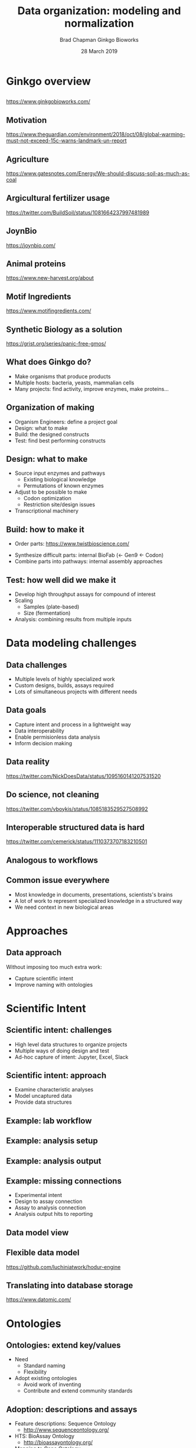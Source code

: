 #+title: Data organization: modeling and normalization
#+author: Brad Chapman \newline Ginkgo Bioworks
#+date: 28 March 2019

#+OPTIONS: toc:nil H:2

#+startup: beamer
#+LaTeX_CLASS: beamer
#+LaTeX_CLASS_options: [17pt]
#+latex_header: \usepackage{url}
#+latex_header: \usepackage{hyperref}
#+latex_header: \hypersetup{colorlinks=true}
#+LATEX_HEADER: \RequirePackage{fancyvrb}
#+LATEX_HEADER: \DefineVerbatimEnvironment{verbatim}{Verbatim}{fontsize=\normal}
#+BEAMER_THEME: default
#+BEAMER_COLOR_THEME: seahorse
#+BEAMER_INNER_THEME: rectangles

* Ginkgo overview

** 

#+ATTR_LATEX: :width 1.0\textwidth
[[./images/ginkgobioworks.png]]

https://www.ginkgobioworks.com/

** Motivation

#+ATTR_LATEX: :width 0.9\textwidth
[[./images/ipcc.png]]

\tiny
https://www.theguardian.com/environment/2018/oct/08/global-warming-must-not-exceed-15c-warns-landmark-un-report

** Agriculture

#+ATTR_LATEX: :width 0.8\textwidth
[[./images/ag_energy.png]]

\tiny
https://www.gatesnotes.com/Energy/We-should-discuss-soil-as-much-as-coal

** Argicultural fertilizer usage

#+ATTR_LATEX: :width 0.8\textwidth
[[./images/nitrogen_runoff.png]]

\scriptsize
https://twitter.com/BuildSoil/status/1081664237997481989

** JoynBio

#+ATTR_LATEX: :width 0.55\textwidth
[[./images/joynbio.png]]

https://joynbio.com/

** Animal proteins

#+ATTR_LATEX: :width 0.75\textwidth
[[./images/animal_impact.png]]

\scriptsize
https://www.new-harvest.org/about

** Motif Ingredients

#+ATTR_LATEX: :width 0.55\textwidth
[[./images/motif.png]]

https://www.motifingredients.com/

** Synthetic Biology as a solution

#+ATTR_LATEX: :width 0.5\textwidth
[[./images/ilovegmos.png]]

\scriptsize
https://grist.org/series/panic-free-gmos/

** What does Ginkgo do?

- Make organisms that produce products
- Multiple hosts: bacteria, yeasts, mammalian cells
- Many projects: find activity, improve enzymes, make proteins...

** Organization of making

- Organism Engineers: define a project goal
- Design: what to make
- Build: the designed constructs
- Test: find best performing constructs

** Design: what to make

- Source input enzymes and pathways
  - Existing biological knowledge
  - Permutations of known enzymes
- Adjust to be possible to make
  - Codon optimization
  - Restriction site/design issues
- Transcriptional machinery

** Build: how to make it

- Order parts: \small https://www.twistbioscience.com/
\normal
- Synthesize difficult parts: internal BioFab (<- Gen9 <- Codon)
- Combine parts into pathways: internal assembly approaches

** Test: how well did we make it

- Develop high throughput assays for compound of interest
- Scaling
   - Samples (plate-based)
   - Size (fermentation)
- Analysis: combining results from multiple inputs

* Data modeling challenges

** Data challenges

- Multiple levels of highly specialized work
- Custom designs, builds, assays required
- Lots of simultaneous projects with different needs

** Data goals

- Capture intent and process in a lightweight way
- Data interoperability
- Enable permisionless data analysis
- Inform decision making

** Data reality

#+ATTR_LATEX: :width 0.6\textwidth
[[./images/data_work.png]]

\tiny
https://twitter.com/NickDoesData/status/1095160141207531520

** Do science, not cleaning

#+ATTR_LATEX: :width 0.7\textwidth
[[./images/data_cleaning.png]]

\scriptsize
https://twitter.com/vboykis/status/1085183529527508992

** Interoperable structured data is hard

#+ATTR_LATEX: :width 0.6\textwidth
[[./images/json_xml.png]]

\scriptsize
https://twitter.com/cemerick/status/1110373707183210501

** Analogous to workflows

#+ATTR_LATEX: :width 0.6\textwidth
[[./images/bwa_cwl.png]]

#+ATTR_LATEX: :width 0.7\textwidth
[[./images/bwa_shell.png]]

** Common issue everywhere

- Most knowledge in documents, presentations, scientists's brains
- A lot of work to represent specialized knowledge in a structured way
- We need context in new biological areas

* Approaches

** Data approach

Without imposing too much extra work:

- Capture scientific intent
- Improve naming with ontologies

* Scientific Intent

** Scientific intent: challenges

- High level data structures to organize projects
- Multiple ways of doing design and test
- Ad-hoc capture of intent: Jupyter, Excel, Slack

** Scientific intent: approach

- Examine characteristic analyses
- Model uncaptured data
- Provide data structures

** Example: lab workflow

#+ATTR_LATEX: :width 0.4\textwidth
[[./images/assay_workflow.png]]

** Example: analysis setup

#+ATTR_LATEX: :width 0.8\textwidth
[[./images/assay_notebook.png]]

** Example: analysis output

#+ATTR_LATEX: :width 1.0\textwidth
[[./images/assay_output.png]]

** Example: missing connections

- Experimental intent
- Design to assay connection
- Assay to analysis connection
- Analysis output hits to reporting

** Data model view

#+ATTR_LATEX: :width 0.8\textwidth
[[./images/assay_model.png]]

** Flexible data model

#+ATTR_LATEX: :width 0.7\textwidth
[[./images/assay_hodur.png]]

\scriptsize
https://github.com/luchiniatwork/hodur-engine

** Translating into database storage

#+ATTR_LATEX: :width 0.65\textwidth
[[./images/datomic.png]]

\small
https://www.datomic.com/

* Ontologies

** Ontologies: extend key/values

- Need
  - Standard naming
  - Flexibility
- Adopt existing ontologies
  - Avoid work of inventing
  - Contribute and extend community standards

** Adoption: descriptions and assays

- Feature descriptions: Sequence Ontology
  - http://www.sequenceontology.org/
- HTS: BioAssay Ontology
  - http://bioassayontology.org/
- Mapping to Gene Ontology
  - http://geneontology.org/docs/download-mappings/

** Example key names: OD600

#+BEGIN_SRC
600
OD600
OD600:600
abs600_raw
#+END_SRC

** BioAssay Ontology

#+ATTR_LATEX: :width 0.75\textwidth
[[./images/bao_od600.png]]

\small
https://www.ebi.ac.uk/ols/ontologies/bao

** Microbial Conditions Ontology

#+ATTR_LATEX: :width 0.75\textwidth
[[./images/mco_od600.png]]

\small
https://www.ebi.ac.uk/ols/ontologies/mco

** Other issues

- Where to put units
- Which mean the same thing?

#+BEGIN_SRC
Time
Timepoint
Timepoint (second)
Timestamp
#+END_SRC

** Initial steps: data mine from existing

- Need to make practical
- Extract examples
- SciGraph
- Semi-automatically map to ontologies

\small
https://github.com/ginkgobioworks/ontology-clean

** SciGraph

#+ATTR_LATEX: :width 0.7\textwidth
[[./images/scigraph.png]]

\small
https://github.com/SciGraph/SciGraph

** Search example

\scriptsize
#+BEGIN_SRC
$ curl 'http://localhost:9000/scigraph/vocabulary/search/time' \
  | json_pp
{
 "definitions" : [
  "A unit which is a standard measure of the dimension "
  "in which events occur in sequence."],
 "labels" : ["time unit"],
 "iri" : "http://purl.obolibrary.org/obo/UO_0000003"
},
{
 "definitions" : [
   "A quality in which events occur in sequence."],
 "labels" : ["time"],
 "iri" : "http://purl.obolibrary.org/obo/PATO_0000165"
}
#+END_SRC

** RDF like modeling

Ontologies map naturally to flexible \\
  entity - attribute - value

\small
#+BEGIN_SRC
assay1 - sample - sample1
assay1 - sample - sample2
sample1 - time - 30
sample1 - time unit - seconds
sample1 - OD600 - 0.986
sample2 - time - 30
sample2 - time unit - seconds
sample2 - OD600 - 1.13
#+END_SRC

** Table like modeling

Many tools work with tabular formats, but have to transform arbitrary columns
into final analysis tables

| assay  | sample  | time | time unit | OD600 |
|--------+---------+------+-----------+-------|
| assay1 | sample1 |   30 | seconds   | 0.986 |
| assay1 | sample2 |   30 | seconds   |  1.13 |

* Sumamary

** \normalsize Elements and Principles of Data Science

#+ATTR_LATEX: :width 0.6\textwidth
[[./images/dataanalysis_thread.png]]

\scriptsize
https://arxiv.org/abs/1903.07639 \\
\tiny
https://twitter.com/stephaniehicks/status/1108462768099856384

** Framework for organizing analyses

#+ATTR_LATEX: :width 0.7\textwidth
[[./images/dataanalysis_units.jpg]]

** In conclusion: machine learning

#+ATTR_LATEX: :width 0.7\textwidth
[[./images/jupyter_ml.png]]

** Real conclusion

- Ginkgo: synthetic biology for agricultural sustainability
- General data challenges
- Capture scientific intent
- Improve naming with ontologies
